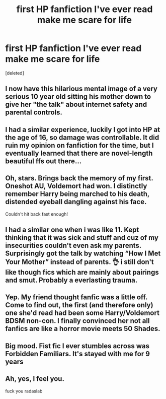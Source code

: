 #+TITLE: first HP fanfiction I've ever read make me scare for life

* first HP fanfiction I've ever read make me scare for life
:PROPERTIES:
:Score: 23
:DateUnix: 1589179446.0
:DateShort: 2020-May-11
:FlairText: .
:END:
[deleted]


** I now have this hilarious mental image of a very serious 10 year old sitting his mother down to give her "the talk" about internet safety and parental controls.
:PROPERTIES:
:Author: Xujhan
:Score: 22
:DateUnix: 1589198223.0
:DateShort: 2020-May-11
:END:


** I had a similar experience, luckily I got into HP at the age of 16, so damage was controllable. It did ruin my opinion on fanfiction for the time, but I eventually learned that there are novel-length beautiful ffs out there...
:PROPERTIES:
:Author: JesusLord-and-Savior
:Score: 8
:DateUnix: 1589192673.0
:DateShort: 2020-May-11
:END:


** Oh, stars. Brings back the memory of my first. Oneshot AU, Voldemort had won. I distinctly remember Harry being marched to his death, distended eyeball dangling against his face.

Couldn't hit back fast enough!
:PROPERTIES:
:Author: Rose_Red_Wolf
:Score: 5
:DateUnix: 1589203450.0
:DateShort: 2020-May-11
:END:


** I had a similar one when i was like 11. Kept thinking that it was sick and stuff and cuz of my insecurities couldn't even ask my parents. Surprisingly got the talk by watching “How I Met Your Mother” instead of parents. 👌 i still don't like though fics which are mainly about pairings and smut. Probably a everlasting trauma.
:PROPERTIES:
:Author: corvus__black
:Score: 3
:DateUnix: 1589202574.0
:DateShort: 2020-May-11
:END:


** Yep. My friend thought fanfic was a little off. Come to find out, the first (and therefore only) one she'd read had been some Harry/Voldemort BDSM non-con. I finally convinced her not all fanfics are like a horror movie meets 50 Shades.
:PROPERTIES:
:Author: RookRider
:Score: 2
:DateUnix: 1589233057.0
:DateShort: 2020-May-12
:END:


** Big mood. Fist fic I ever stumbles across was Forbidden Familiars. It's stayed with me for 9 years
:PROPERTIES:
:Author: RoughView
:Score: 1
:DateUnix: 1599766387.0
:DateShort: 2020-Sep-11
:END:


** Ah, yes, I feel you.

fuck you radaslab
:PROPERTIES:
:Author: HeirGaunt
:Score: 1
:DateUnix: 1589182274.0
:DateShort: 2020-May-11
:END:
